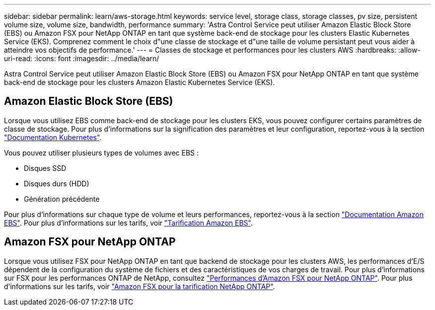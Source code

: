 ---
sidebar: sidebar 
permalink: learn/aws-storage.html 
keywords: service level, storage class, storage classes, pv size, persistent volume size, volume size, bandwidth, performance 
summary: 'Astra Control Service peut utiliser Amazon Elastic Block Store (EBS) ou Amazon FSX pour NetApp ONTAP en tant que système back-end de stockage pour les clusters Elastic Kubernetes Service (EKS). Comprenez comment le choix d"une classe de stockage et d"une taille de volume persistant peut vous aider à atteindre vos objectifs de performance.' 
---
= Classes de stockage et performances pour les clusters AWS
:hardbreaks:
:allow-uri-read: 
:icons: font
:imagesdir: ../media/learn/


[role="lead"]
Astra Control Service peut utiliser Amazon Elastic Block Store (EBS) ou Amazon FSX pour NetApp ONTAP en tant que système back-end de stockage pour les clusters Amazon Elastic Kubernetes Service (EKS).



== Amazon Elastic Block Store (EBS)

Lorsque vous utilisez EBS comme back-end de stockage pour les clusters EKS, vous pouvez configurer certains paramètres de classe de stockage. Pour plus d'informations sur la signification des paramètres et leur configuration, reportez-vous à la section https://kubernetes.io/docs/concepts/storage/storage-classes/#aws-ebs["Documentation Kubernetes"^].

Vous pouvez utiliser plusieurs types de volumes avec EBS :

* Disques SSD
* Disques durs (HDD)
* Génération précédente


Pour plus d'informations sur chaque type de volume et leurs performances, reportez-vous à la section https://docs.aws.amazon.com/AWSEC2/latest/UserGuide/ebs-volume-types.html["Documentation Amazon EBS"^]. Pour plus d'informations sur les tarifs, voir https://aws.amazon.com/ebs/pricing/["Tarification Amazon EBS"^].



== Amazon FSX pour NetApp ONTAP

Lorsque vous utilisez FSX pour NetApp ONTAP en tant que backend de stockage pour les clusters AWS, les performances d'E/S dépendent de la configuration du système de fichiers et des caractéristiques de vos charges de travail. Pour plus d'informations sur FSX pour les performances ONTAP de NetApp, consultez https://docs.aws.amazon.com/fsx/latest/ONTAPGuide/performance.html["Performances d'Amazon FSX pour NetApp ONTAP"^]. Pour plus d'informations sur les tarifs, voir https://aws.amazon.com/fsx/netapp-ontap/pricing/["Amazon FSX pour la tarification NetApp ONTAP"^].
